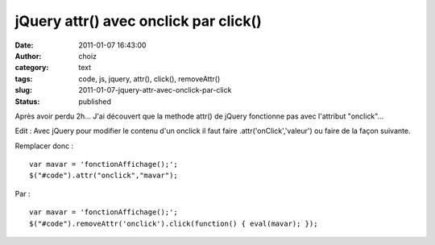 jQuery attr() avec onclick par click()
######################################
:date: 2011-01-07 16:43:00
:author: choiz
:category: text
:tags: code, js, jquery, attr(), click(), removeAttr()
:slug: 2011-01-07-jquery-attr-avec-onclick-par-click
:status: published

Après avoir perdu 2h…
J'ai découvert que la methode attr() de jQuery fonctionne pas
avec l'attribut "onclick"…

Edit : Avec jQuery pour modifier le contenu d'un onclick il faut faire
.attr('onClick','valeur') ou faire de la façon suivante.

Remplacer donc : ::

    var mavar = 'fonctionAffichage();';
    $("#code").attr("onclick","mavar");

Par : ::

    var mavar = 'fonctionAffichage();';
    $("#code").removeAttr('onclick').click(function() { eval(mavar); });
